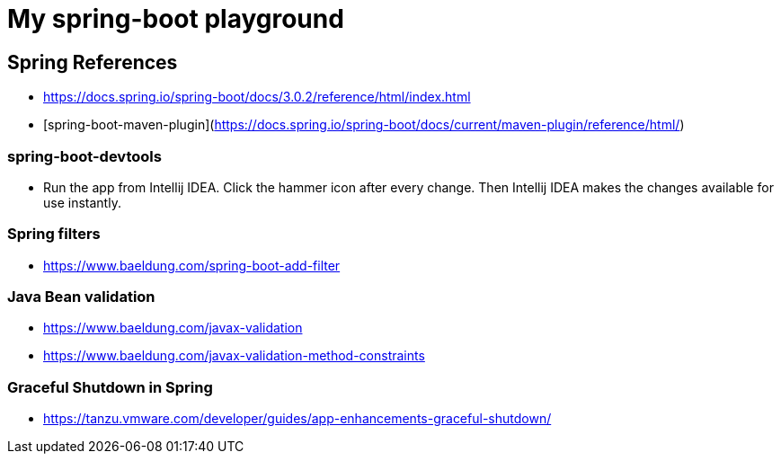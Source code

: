 = My spring-boot playground

== Spring References

* https://docs.spring.io/spring-boot/docs/3.0.2/reference/html/index.html
* [spring-boot-maven-plugin](https://docs.spring.io/spring-boot/docs/current/maven-plugin/reference/html/)

=== spring-boot-devtools

* Run the app from Intellij IDEA. Click the hammer icon after every change. Then Intellij IDEA makes the changes available for use instantly.

=== Spring filters

* https://www.baeldung.com/spring-boot-add-filter

=== Java Bean validation

* https://www.baeldung.com/javax-validation
* https://www.baeldung.com/javax-validation-method-constraints

=== Graceful Shutdown in Spring

* https://tanzu.vmware.com/developer/guides/app-enhancements-graceful-shutdown/
